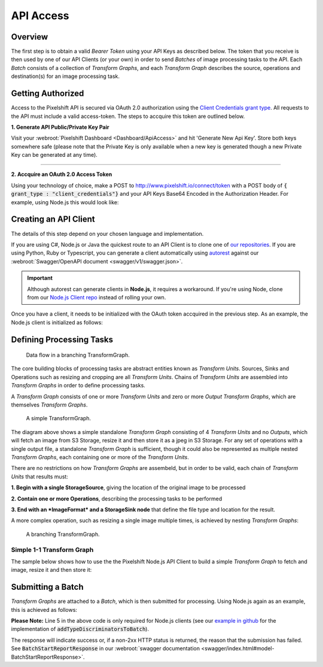 ==========
API Access
==========

Overview
========

The first step is to obtain a valid *Bearer Token* using your API Keys as described below. The token that you receive is then used by one of our API Clients (or your own) in order to send *Batches* of image processing tasks to the API. Each *Batch* consists of a collection of *Transform Graphs*, and each  *Transform Graph* describes the source, operations and destination(s) for an image processing task. 

Getting Authorized
==================


Access to the Pixelshift API is secured via OAuth 2.0 authorization using the `Client Credentials grant type <https://www.oauth.com/oauth2-servers/access-tokens/client-credentials/>`_. All requests to the API must include a valid access-token. The steps to accquire this token are outlined below.

**1. Generate API Public/Private Key Pair**

Visit your :webroot:`Pixelshift Dashboard <Dashboard/ApiAccess>` and hit 'Generate New Api Key'. Store both keys somewhere safe (please note that the Private Key is only available when a new key is generated though a new Private Key can be generated at any time).

----

**2. Accquire an OAuth 2.0 Access Token**

Using your technology of choice, make a POST to http://www.pixelshift.io/connect/token with a POST body of :code:`{ grant_type : "client_credentials"}` and your API Keys Base64 Encoded in the Authorization Header. For example, using Node.js this would look like:

.. code-block:: javascript
    :linenos:

    const https = require('https');
    const querystring = require('querystring');
    const postData = querystring.stringify({ grant_type: "client_credentials" });
    const clientId = "XXXXXXXXX";
    const clientSecret = "XXXXXXXXXXX";;
    const credentials = Buffer.from(clientId + ':' + clientSecret).toString('base64');
    
    var options = {
        hostname: 'www.pixelshift.io',
        path: '/connect/token',
        method: 'POST',
        headers: {
            'Content-Type': 'application/x-www-form-urlencoded',
            'Content-Length': postData.length,
            'Authorization' : 'Basic ' + credentials
        }
    };
    
    const req = https.request(options, (res) => {
        let data = '';
        res.on('data', d => {
            data += d;
        });
        res.on('end', () => {
            const response = JSON.parse(data);
            console.log(response.access_token);
        });
    });
    req.write(postData);
    req.end();



Creating an API Client
======================

The details of this step depend on your chosen language and implementation. 

If you are using C#, Node.js or Java the quickest route to an API Client is to clone one of `our repositories <https://github.com/pixel-shift>`_. If you are using Python, Ruby or Typescript, you can generate a client automatically using `autorest <https://github.com/Azure/autorest>`_ against our :webroot:`Swagger/OpenAPI document <swagger/v1/swagger.json>`.

.. important::
    Although autorest can generate clients in **Node.js**, it requires a workaround. If you're using Node, clone from our `Node.js Client repo <https://github.com/pixel-shift/node-js-client>`_ instead of rolling your own.

Once you have a client, it needs to be initialized with the OAuth token accquired in the previous step. As an example, the Node.js client is initialized as follows:

.. code-block:: javascript
    :linenos:

    const creds = new TokenCredentials(token);
    const api = new PixelshiftApi(creds, "https://www.pixelshift.io");


Defining Processing Tasks
=========================





.. figure:: images/ComplexTransformGraphFlow.png
   :scale: 100 %
   :alt: data flow in a branching TransformGraph

   Data flow in a branching TransformGraph.

The core building blocks of processing tasks are abstract entities known as *Transform Units*. Sources, Sinks and Operations such as resizing and cropping are all *Transform Units*. Chains of *Transform Units* are assembled into *Transform Graphs* in order to define processing tasks.

A *Transform Graph* consists of one or more *Transform Units* and zero or more *Output Transform Graphs*, which are themselves *Transform Graphs*.

.. figure:: images/SimpleTransformGraph.png
   :scale: 70 %
   :alt: diagram of a simple TransformGraph

   A simple TransformGraph.

The diagram above shows a simple standalone *Transform Graph* consisting of 4 *Transform Units* and no *Outputs*, which will fetch an image from S3 Storage, resize it and then store it as a jpeg in S3 Storage. For any set of operations with a single output file, a standalone *Transform Graph* is sufficient, though it could also be represented as multiple nested *Transform Graphs*, each containing one or more of the *Transform Units*. 

There are no restrictions on how *Transform Graphs* are assembeld, but in order to be valid, each chain of *Transform Units* that results must:

**1. Begin with a single StorageSource**, giving the location of the original image to be processed

**2. Contain one or more Operations**, describing the processing tasks to be performed

**3. End with an *ImageFormat* and a StorageSink node** that define the file type and location for the result.


A more complex operation, such as resizing a single image multiple times, is achieved by nesting *Transform Graphs*:

.. figure:: images/ComplexTransformGraph.png
   :scale: 70 %
   :alt: diagram of a branching TransformGraph

   A branching TransformGraph.





Simple 1-1 Transform Graph
--------------------------

The sample below shows how to use the the Pixelshift Node.js API Client to build a simple *Transform Graph* to fetch and image, resize it and then store it:

.. code-block:: javascript
    :linenos:

    //create StorageSource
    const storageSource = new PixelshiftApiModels.StorageSourceS3();
    storageSource.sourceBucket = "mysourcebucket";
    storageSource.sourceKey = "source-image.jpg";

    //create an ImageResizeMax transform node
    const resize = new PixelshiftApiModels.ImageResizeMax();
    resize.width = 500;
    resize.height = 500;
    
    //define output file format
    const jpeg = new PixelshiftApiModels.ImageFormatJpeg();
    jpeg.quality = 60;

    //define destination
    const storageSink = new PixelshiftApiModels.StorageSinkS3();
    storageSink.allowOverwrite = true;
    storageSink.destinationBucket = "destbucket";
    storageSink.destinationKey = "processed-image.jpg";

    //build transform graph
    const graph = new PixelshiftApiModels.TransformGraph();
    graph.transforms = [storageSource, resize, jpeg, storageSink];





Submitting a Batch
==================

*Transform Graphs* are attached to a *Batch*, which is then submitted for processing. Using Node.js again as an example, this is achieved as follows:

.. code-block:: javascript
    :linenos:
    :emphasize-lines: 4,5

    const batch = new PixelshiftApiModels.Batch();
    batch.items = [graph];

    //Note: this is only required for Node.js clients
    addTypeDiscriminatorsToBatch(batch);
    
    const apiResponsePromise = api.processImageBatch({ batch });
    let apiResponse;
    try{
        apiResponse = await apiResponsePromise;
    }catch(err){
        console.log(err);
    }
    
    console.log(JSON.stringify(apiResponse, null, 2));


**Please Note:** Line 5 in the above code is only required for Node.js clients (see our `example in github <https://github.com/pixel-shift/node-js-client/blob/master/client/index.js>`_ for the implementation of :code:`addTypeDiscriminatorsToBatch`).

The response will indicate success or, if a non-2xx HTTP status is returned, the reason that the submission has failed. See :code:`BatchStartReportResponse` in our :webroot:`swagger documentation <swagger/index.html#model-BatchStartReportResponse>`.
